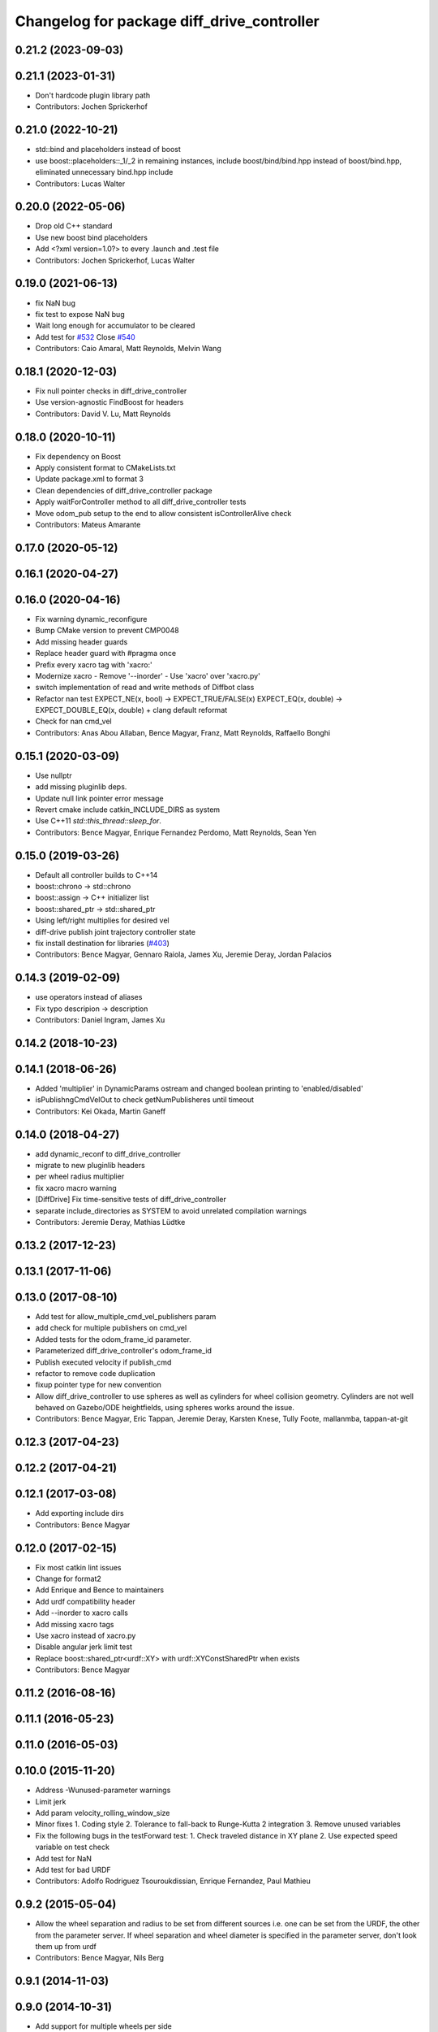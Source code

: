^^^^^^^^^^^^^^^^^^^^^^^^^^^^^^^^^^^^^^^^^^^
Changelog for package diff_drive_controller
^^^^^^^^^^^^^^^^^^^^^^^^^^^^^^^^^^^^^^^^^^^

0.21.2 (2023-09-03)
-------------------

0.21.1 (2023-01-31)
-------------------
* Don't hardcode plugin library path
* Contributors: Jochen Sprickerhof

0.21.0 (2022-10-21)
-------------------
* std::bind and placeholders instead of boost
* use boost::placeholders::_1/_2 in remaining instances, include boost/bind/bind.hpp instead of boost/bind.hpp, eliminated unnecessary bind.hpp include
* Contributors: Lucas Walter

0.20.0 (2022-05-06)
-------------------
* Drop old C++ standard
* Use new boost bind placeholders
* Add <?xml version=1.0?> to every .launch and .test file
* Contributors: Jochen Sprickerhof, Lucas Walter

0.19.0 (2021-06-13)
-------------------
* fix NaN bug
* fix test to expose NaN bug
* Wait long enough for accumulator to be cleared
* Add test for `#532 <https://github.com/ros-controls/ros_controllers/issues/532>`_
  Close `#540 <https://github.com/ros-controls/ros_controllers/issues/540>`_
* Contributors: Caio Amaral, Matt Reynolds, Melvin Wang

0.18.1 (2020-12-03)
-------------------
* Fix null pointer checks in diff_drive_controller
* Use version-agnostic FindBoost for headers
* Contributors: David V. Lu, Matt Reynolds

0.18.0 (2020-10-11)
-------------------
* Fix dependency on Boost
* Apply consistent format to CMakeLists.txt
* Update package.xml to format 3
* Clean dependencies of diff_drive_controller package
* Apply waitForController method to all diff_drive_controller tests
* Move odom_pub setup to the end to allow consistent isControllerAlive check
* Contributors: Mateus Amarante

0.17.0 (2020-05-12)
-------------------

0.16.1 (2020-04-27)
-------------------

0.16.0 (2020-04-16)
-------------------
* Fix warning dynamic_reconfigure
* Bump CMake version to prevent CMP0048
* Add missing header guards
* Replace header guard with #pragma once
* Prefix every xacro tag with 'xacro:'
* Modernize xacro
  - Remove '--inorder'
  - Use 'xacro' over 'xacro.py'
* switch implementation of read and write methods of Diffbot class
* Refactor nan test
  EXPECT_NE(x, bool) -> EXPECT_TRUE/FALSE(x)
  EXPECT_EQ(x, double) -> EXPECT_DOUBLE_EQ(x, double)
  + clang default reformat
* Check for nan cmd_vel
* Contributors: Anas Abou Allaban, Bence Magyar, Franz, Matt Reynolds, Raffaello Bonghi

0.15.1 (2020-03-09)
-------------------
* Use nullptr
* add missing pluginlib deps.
* Update null link pointer error message
* Revert cmake include catkin_INCLUDE_DIRS as system
* Use C++11 `std::this_thread::sleep_for`.
* Contributors: Bence Magyar, Enrique Fernandez Perdomo, Matt Reynolds, Sean Yen

0.15.0 (2019-03-26)
-------------------
* Default all controller builds to C++14
* boost::chrono -> std::chrono
* boost::assign -> C++ initializer list
* boost::shared_ptr -> std::shared_ptr
* Using left/right multiplies for desired vel
* diff-drive publish joint trajectory controller state
* fix install destination for libraries (`#403 <https://github.com/ros-controls/ros_controllers/issues/403>`_)
* Contributors: Bence Magyar, Gennaro Raiola, James Xu, Jeremie Deray, Jordan Palacios

0.14.3 (2019-02-09)
-------------------
* use operators instead of aliases
* Fix typo descripion -> description
* Contributors: Daniel Ingram, James Xu

0.14.2 (2018-10-23)
-------------------

0.14.1 (2018-06-26)
-------------------
* Added 'multiplier' in DynamicParams ostream and changed boolean printing to 'enabled/disabled'
* isPublishngCmdVelOut to check getNumPublisheres until timeout
* Contributors: Kei Okada, Martin Ganeff

0.14.0 (2018-04-27)
-------------------
* add dynamic_reconf to diff_drive_controller
* migrate to new pluginlib headers
* per wheel radius multiplier
* fix xacro macro warning
* [DiffDrive] Fix time-sensitive tests of diff_drive_controller
* separate include_directories as SYSTEM to avoid unrelated compilation warnings
* Contributors: Jeremie Deray, Mathias Lüdtke

0.13.2 (2017-12-23)
-------------------

0.13.1 (2017-11-06)
-------------------

0.13.0 (2017-08-10)
-------------------
* Add test for allow_multiple_cmd_vel_publishers param
* add check for multiple publishers on cmd_vel
* Added tests for the odom_frame_id parameter.
* Parameterized diff_drive_controller's odom_frame_id
* Publish executed velocity if publish_cmd
* refactor to remove code duplication
* fixup pointer type for new convention
* Allow diff_drive_controller to use spheres as well as cylinders for wheel collision geometry. Cylinders are not well behaved on Gazebo/ODE heightfields, using spheres works around the issue.
* Contributors: Bence Magyar, Eric Tappan, Jeremie Deray, Karsten Knese, Tully Foote, mallanmba, tappan-at-git

0.12.3 (2017-04-23)
-------------------

0.12.2 (2017-04-21)
-------------------

0.12.1 (2017-03-08)
-------------------
* Add exporting include dirs
* Contributors: Bence Magyar

0.12.0 (2017-02-15)
-------------------
* Fix most catkin lint issues
* Change for format2
* Add Enrique and Bence to maintainers
* Add urdf compatibility header
* Add --inorder to xacro calls
* Add missing xacro tags
* Use xacro instead of xacro.py
* Disable angular jerk limit test
* Replace boost::shared_ptr<urdf::XY> with urdf::XYConstSharedPtr when exists
* Contributors: Bence Magyar

0.11.2 (2016-08-16)
-------------------

0.11.1 (2016-05-23)
-------------------

0.11.0 (2016-05-03)
-------------------

0.10.0 (2015-11-20)
-------------------
* Address -Wunused-parameter warnings
* Limit jerk
* Add param velocity_rolling_window_size
* Minor fixes
  1. Coding style
  2. Tolerance to fall-back to Runge-Kutta 2 integration
  3. Remove unused variables
* Fix the following bugs in the testForward test:
  1. Check traveled distance in XY plane
  2. Use expected speed variable on test check
* Add test for NaN
* Add test for bad URDF
* Contributors: Adolfo Rodriguez Tsouroukdissian, Enrique Fernandez, Paul Mathieu

0.9.2 (2015-05-04)
------------------
* Allow the wheel separation and radius to be set from different sources
  i.e. one can be set from the URDF, the other from the parameter server.
  If wheel separation and wheel diameter is specified in the parameter server, don't look them up from urdf
* Contributors: Bence Magyar, Nils Berg

0.9.1 (2014-11-03)
------------------

0.9.0 (2014-10-31)
------------------
* Add support for multiple wheels per side
* Odometry computation:
  - New option to compute in open loop fashion
  - New option to skip publishing odom frame to tf
* Remove dependency on angles package
* Buildsystem fixes
* Contributors: Bence Magyar, Lukas Bulwahn, efernandez

0.8.1 (2014-07-11)
------------------

0.8.0 (2014-05-12)
------------------
* Add base_frame_id param (defaults to base_link)
  The nav_msgs/Odometry message specifies the child_frame_id field,
  which was previously not set.
  This commit creates a parameter to replace the previously hard-coded
  value of the child_frame_id of the published tf frame, and uses it
  in the odom message as well.
* Contributors: enriquefernandez

0.7.2 (2014-04-01)
------------------

0.7.1 (2014-03-31)
------------------
* Changed test-depend to build-depend for release jobs.
* Contributors: Bence Magyar

0.7.0 (2014-03-28)
------------------
* diff_drive_controller: New controller for differential drive wheel systems.
* Control is in the form of a velocity command, that is split then sent on the two wheels of a differential drive
wheel base.
* Odometry is published to tf and to a dedicated nav__msgs/Odometry topic.
* Realtime-safe implementation.
* Implements task-space velocity and acceleration limits.
* Automatic stop after command time-out.
* Contributors: Bence Magyar, Paul Mathieu, Enrique Fernandez.
